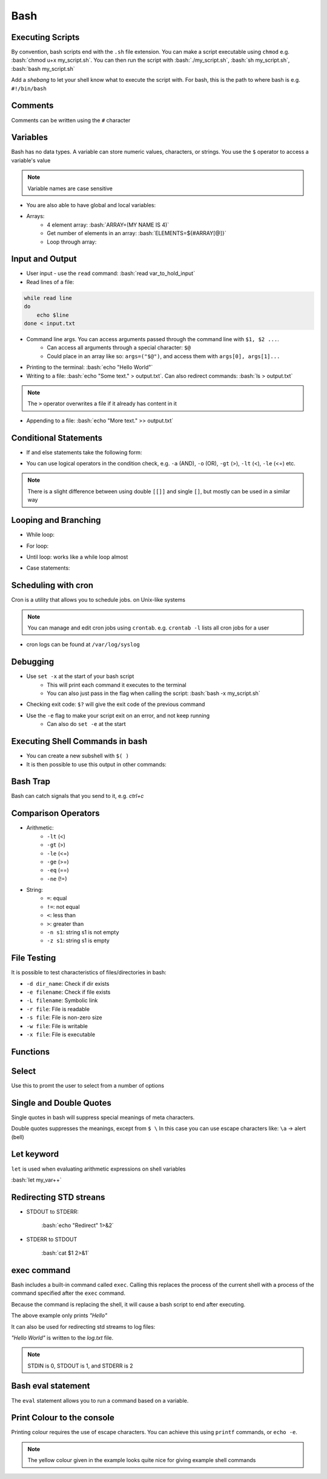 .. role:: bash(code)
   :language: bash

Bash
======

Executing Scripts
-----------------

By convention, bash scripts end with the ``.sh`` file extension.
You can make a script executable using ``chmod`` e.g. :bash:`chmod u+x my_script.sh`.
You can then run the script with :bash:`./my_script.sh`, :bash:`sh my_script.sh`, :bash:`bash my_script.sh`

Add a *shebang* to let your shell know what to execute the script with.
For bash, this is the path to where bash is e.g. ``#!/bin/bash``

Comments
--------

Comments can be written using the ``#`` character

Variables
---------

Bash has no data types. A variable can store numeric values, characters, or strings.
You use the ``$`` operator to access a variable's value

.. code-block:: bash
    :caption: Assigning and accessing variables

    my_var=hello
    echo $my_var

    # also valid
    echo ${my_var}

.. note::
    Variable names are case sensitive

- You are also able to have global and local variables:

.. code-block:: bash
    :caption: Example with global and local vars

    VAR="global variable"

    function bash {
        # Define bash local variable
        # This variable is local to bash function only
        local VAR="local variable"
        echo $VAR
    }    

- Arrays:
    - 4 element array: :bash:`ARRAY=(MY NAME IS 4)`
    - Get number of elements in an array: :bash:`ELEMENTS=${#ARRAY[@]}`
    - Loop through array:

.. code-block:: bash
    :caption: Example looping through array

    for (( i=0;i<$ELEMENTS;i++)); do
        echo ${ARRAY[${i}]}
    done

Input and Output
----------------

- User input - use the ``read`` command: :bash:`read var_to_hold_input`

- Read lines of a file:

.. code-block:: bash

    while read line
    do
        echo $line
    done < input.txt

- Command line args. You can access arguments passed through the command line with ``$1, $2 ...``.
    - Can access all arguments through a special character: ``$@``
    - Could place in an array like so: ``args=("$@")``, and access them with ``args[0], args[1]...``


- Printing to the terminal: :bash:`echo "Hello World"`

- Writing to a file: :bash:`echo "Some text." > output.txt`. Can also redirect commands: :bash:`ls > output.txt`

.. note::
    The ``>`` operator overwrites a file if it already has content in it

- Appending to a file: :bash:`echo "More text." >> output.txt`

Conditional Statements
----------------------

- If and else statements take the following form:

.. code-block:: bash
    :caption: if else example

    if [ condition ]; then
        statement
    elif [ condition ]; then
        statement 
    else
        statement
    fi

- You can use logical operators in the condition check, e.g. ``-a`` (AND), ``-o`` (OR), ``-gt`` (>), ``-lt`` (<), ``-le`` (<=) etc.

.. note::
    There is a slight difference between using double ``[[]]`` and single ``[]``, but mostly can be used in a similar way

Looping and Branching
---------------------

- While loop:

.. code-block:: bash
    :caption: Example while loop

    i=1
    while [[ $i -le 10 ]] ; do
        echo "$i"
        (( i += 1 ))
    done

- For loop:

.. code-block:: bash
    :caption: Example of a for loop

    for i in {1..5}
    do
        echo $i
    done

- Until loop: works like a while loop almost

.. code-block:: bash
    :caption: Until loop example

    #!/bin/bash
    file="./file"
    if [ -e $file ]; then
        echo "File exists"
    else 
        echo "File does not exist"
    fi 

- Case statements:

.. code-block:: bash
    :caption: Example case statement

    case expression in
        pattern1)
            # code to execute if expression matches pattern1
            ;;
        pattern2)
            # code to execute if expression matches pattern2
            ;;
        pattern3)
            # code to execute if expression matches pattern3
            ;;
        *)
            # code to execute if none of the above patterns match expression
            ;;
    esac

Scheduling with cron
--------------------

Cron is a utility that allows you to schedule jobs.  on Unix-like systems

.. code-block:: bash
    :caption: Syntax for cron and some examples

    # syntax
    # represents mins, hours, days, months, weekday
    * * * * * sh /path/to/script.sh

    # midnight every day
    0 0 * * * sh /path/to/script.sh

    # every 5 minutes
    */5 * * * * sh /path/to/script.sh

    # 6am mon-fri
    0 6 * * 1-5 sh /path/to/script.sh

    # first 7 days of every month
    0 0 1-7 * * sh /path/to/script.sh

.. note::
    You can manage and edit cron jobs using ``crontab``. e.g. ``crontab -l`` lists all cron jobs for a user

- cron logs can be found at ``/var/log/syslog``

Debugging
---------

- Use ``set -x`` at the start of your bash script
    - This will print each command it executes to the terminal
    - You can also just pass in the flag when calling the script: :bash:`bash -x my_script.sh`

- Checking exit code: ``$?`` will give the exit code of the previous command

- Use the ``-e`` flag to make your script exit on an error, and not keep running
    - Can also do ``set -e`` at the start

Executing Shell Commands in bash
--------------------------------

- You can create a new subshell with ``$( )``

- It is then possible to use this output in other commands:

.. code-block:: bash
    :caption: Example using subshell

    echo "My current git branch is $(git branch --show-current)"

Bash Trap
---------

Bash can catch signals that you send to it, e.g. *ctrl+c*

.. code-block:: bash
    :caption: Example catching a signal interrupt

    trap bashtrap INT

    # bash trap function is executed when CTRL-C is pressed:
    # bash prints message => Executing bash trap subrutine !
    bashtrap()
    {
        echo "CTRL+C Detected !...executing bash trap !"
    }

    # rest of script

Comparison Operators
--------------------

- Arithmetic:
    - ``-lt`` (<)
    - ``-gt`` (>)
    - ``-le`` (<=)
    - ``-ge`` (>=)
    - ``-eq`` (==)
    - ``-ne`` (!=)

- String:
    - ``=``: equal
    - ``!=``: not equal
    - ``<``: less than
    - ``>``: greater than
    - ``-n s1``: string s1 is not empty
    - ``-z s1``: string s1 is empty

File Testing
------------

It is possible to test characteristics of files/directories in bash:

- ``-d dir_name``: Check if dir exists
- ``-e filename``: Check if file exists
- ``-L filename``: Symbolic link
- ``-r file``: File is readable
- ``-s file``: File is non-zero size
- ``-w file``: File is writable
- ``-x file``: File is executable

.. code-block:: bash
    :caption: Example with file testing

    #!/bin/bash
    file="./file"
    if [ -e $file ]; then
        echo "File exists"
    else 
        echo "File does not exist"
    fi

Functions
---------

.. code-block:: bash
    :caption: Example function

    function my_func {
        echo 5
    }

    function my_arg_func {
        echo $1
    }

    echo "My special number is ${my_func}"
    echo "My special number is ${my_arg_func 3}"

Select
------

Use this to promt the user to select from a number of options

.. code-block:: bash
    :caption: Example using user selection

    PS3='Choose an option: '
    select word in "Yes" "No"
    do
        echo "You chose ${word}"
        break
    done

Single and Double Quotes
------------------------

Single quotes in bash will suppress special meanings of meta characters.

Double quotes suppresses the meanings, except from ``$ \``
In this case you can use escape characters like: ``\a`` -> alert (bell)

Let keyword
-----------

``let`` is used when evaluating arithmetic expressions on shell variables

:bash:`let my_var++`

Redirecting STD streans
-----------------------

- STDOUT to STDERR:

    :bash:`echo "Redirect" 1>&2`

- STDERR to STDOUT

    :bash:`cat $1 2>&1`

exec command
------------

Bash includes a built-in command called ``exec``.
Calling this replaces the process of the current shell with a process of the command specified after the ``exec`` command.

Because the command is replacing the shell, it will cause a bash script to end after executing.

.. code-block:: bash
    :caption: Example of return

    exec echo "Hello"
    exec echo "World"

The above example only prints *"Hello"*

It can also be used for redirecting std streams to log files:

.. code-block:: bash
    :caption: Example routing stdout to log file

    exec 1>log.txt

    echo "Hello"
    echo "World"

*"Hello World"* is written to the *log.txt* file.

.. note::
    STDIN is 0, STDOUT is 1, and STDERR is 2

Bash eval statement
-------------------

The ``eval`` statement allows you to run a command based on a variable.

.. code-block:: bash
    :caption: Example using eval statement

    MY_COMMAND="git br -a"

    eval $MY_COMMAND > my_file.txt

    RETURN_CODE=$?

Print Colour to the console
---------------------------

Printing colour requires the use of escape characters. You can achieve this using ``printf`` commands, or ``echo -e``.

.. code-block:: bash
    :caption: Example printing colour

    #!/bin/bash

    # Color variables
    red='\033[0;31m'
    green='\033[0;32m'
    yellow='\033[0;33m'
    blue='\033[0;34m'
    magenta='\033[0;35m'
    cyan='\033[0;36m'
    # Clear the color after that
    clear='\033[0m'

    # Examples
    echo -e "The color is: ${red}red${clear}!"
    echo -e "The color is: ${green}green${clear}!"

.. note::
    The yellow colour given in the example looks quite nice for giving example shell commands